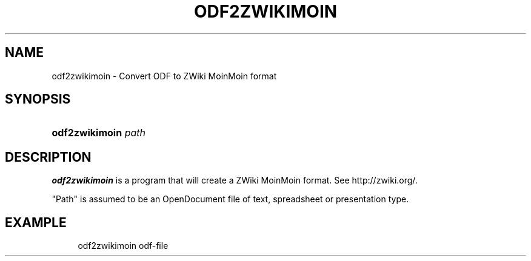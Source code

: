 '\" t
.\"     Title: odf2zwikimoin
.\"    Author: [FIXME: author] [see http://docbook.sf.net/el/author]
.\" Generator: DocBook XSL Stylesheets v1.76.1 <http://docbook.sf.net/>
.\"      Date: 01/09/2013
.\"    Manual: [FIXME: manual]
.\"    Source: [FIXME: source]
.\"  Language: English
.\"
.TH "ODF2ZWIKIMOIN" "1" "01/09/2013" "[FIXME: source]" "[FIXME: manual]"
.\" -----------------------------------------------------------------
.\" * Define some portability stuff
.\" -----------------------------------------------------------------
.\" ~~~~~~~~~~~~~~~~~~~~~~~~~~~~~~~~~~~~~~~~~~~~~~~~~~~~~~~~~~~~~~~~~
.\" http://bugs.debian.org/507673
.\" http://lists.gnu.org/archive/html/groff/2009-02/msg00013.html
.\" ~~~~~~~~~~~~~~~~~~~~~~~~~~~~~~~~~~~~~~~~~~~~~~~~~~~~~~~~~~~~~~~~~
.ie \n(.g .ds Aq \(aq
.el       .ds Aq '
.\" -----------------------------------------------------------------
.\" * set default formatting
.\" -----------------------------------------------------------------
.\" disable hyphenation
.nh
.\" disable justification (adjust text to left margin only)
.ad l
.\" -----------------------------------------------------------------
.\" * MAIN CONTENT STARTS HERE *
.\" -----------------------------------------------------------------
.SH "NAME"
odf2zwikimoin \- Convert ODF to ZWiki MoinMoin format
.SH "SYNOPSIS"
.HP \w'\fBodf2zwikimoin\fR\ 'u
\fBodf2zwikimoin\fR \fIpath\fR
.SH "DESCRIPTION"
.PP
\fBodf2zwikimoin\fR
is a program that will create a ZWiki MoinMoin format\&. See http://zwiki\&.org/\&.
.PP
"Path" is assumed to be an OpenDocument file of text, spreadsheet or presentation type\&.
.SH "EXAMPLE"
.sp
.if n \{\
.RS 4
.\}
.nf
odf2zwikimoin odf\-file
.fi
.if n \{\
.RE
.\}
